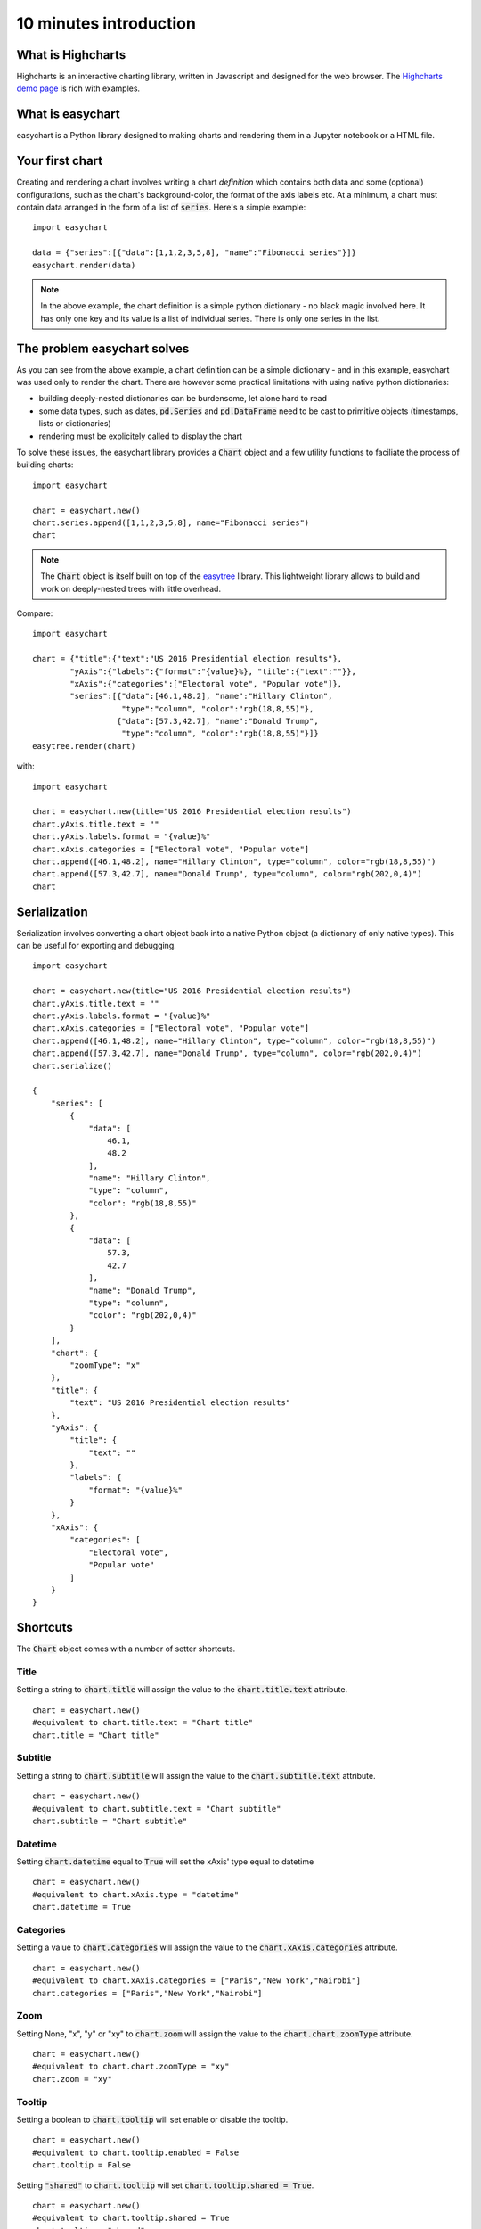 10 minutes introduction
=========================================

What is Highcharts
-----------------------------------------
Highcharts is an interactive charting library, written in Javascript and designed for the web browser. The `Highcharts demo page <https://www.highcharts.com/demo/>`_ is rich with examples. 

What is easychart
-----------------------------------------
easychart is a Python library designed to making charts and rendering them in a Jupyter notebook or a HTML file.

Your first chart
-----------------------------------------
Creating and rendering a chart involves writing a chart *definition* which contains both data and some (optional) configurations, such as the chart's background-color, the format of the axis labels etc. At a minimum, a chart must contain data arranged in the form of a list of :code:`series`. Here's a simple example: 
::

    import easychart

    data = {"series":[{"data":[1,1,2,3,5,8], "name":"Fibonacci series"}]}
    easychart.render(data)

.. raw:: html 

    <div class="chart-container" data-filename="../_static/charts/chart-8.json?v=1">loading...</div>

.. note::
    In the above example, the chart definition is a simple python dictionary - no black magic involved here. It has only one key and its value is a list of individual series. There is only one series in the list.

The problem easychart solves
-----------------------------------------
As you can see from the above example, a chart definition can be a simple dictionary - and in this example, easychart was used only to render the chart. There are however some practical limitations with using native python dictionaries: 

- building deeply-nested dictionaries can be burdensome, let alone hard to read
- some data types, such as dates, :code:`pd.Series` and :code:`pd.DataFrame` need to be cast to primitive objects (timestamps, lists or dictionaries)
- rendering must be explicitely called to display the chart

To solve these issues, the easychart library provides a :code:`Chart` object and a few utility functions to faciliate the process of building charts: 
::

    import easychart

    chart = easychart.new()
    chart.series.append([1,1,2,3,5,8], name="Fibonacci series")
    chart

.. note::
    The :code:`Chart` object is itself built on top of the `easytree <https://easytree.readthedocs.io/en/latest/>`_ library. This lightweight library allows to build and work on deeply-nested trees with little overhead. 

Compare: 
:: 

    import easychart

    chart = {"title":{"text":"US 2016 Presidential election results"}, 
            "yAxis":{"labels":{"format":"{value}%}, "title":{"text":""}},
            "xAxis":{"categories":["Electoral vote", "Popular vote"]},
            "series":[{"data":[46.1,48.2], "name":"Hillary Clinton", 
                       "type":"column", "color":"rgb(18,8,55)"},
                      {"data":[57.3,42.7], "name":"Donald Trump",
                       "type":"column", "color":"rgb(18,8,55)"}]}
    easytree.render(chart)

with:
::

    import easychart 

    chart = easychart.new(title="US 2016 Presidential election results")
    chart.yAxis.title.text = ""
    chart.yAxis.labels.format = "{value}%"
    chart.xAxis.categories = ["Electoral vote", "Popular vote"]
    chart.append([46.1,48.2], name="Hillary Clinton", type="column", color="rgb(18,8,55)")
    chart.append([57.3,42.7], name="Donald Trump", type="column", color="rgb(202,0,4)")
    chart

.. raw:: html 

    <div class="chart-container" data-filename="../_static/charts/chart-9.json?v=1">loading...</div>

Serialization
-----------------------------------------
Serialization involves converting a chart object back into a native Python object (a dictionary of only native types). This can be useful for exporting and debugging. 
::

    import easychart 

    chart = easychart.new(title="US 2016 Presidential election results")
    chart.yAxis.title.text = ""
    chart.yAxis.labels.format = "{value}%"
    chart.xAxis.categories = ["Electoral vote", "Popular vote"]
    chart.append([46.1,48.2], name="Hillary Clinton", type="column", color="rgb(18,8,55)")
    chart.append([57.3,42.7], name="Donald Trump", type="column", color="rgb(202,0,4)")
    chart.serialize()

    {
        "series": [
            {
                "data": [
                    46.1,
                    48.2
                ],
                "name": "Hillary Clinton",
                "type": "column",
                "color": "rgb(18,8,55)"
            },
            {
                "data": [
                    57.3,
                    42.7
                ],
                "name": "Donald Trump",
                "type": "column",
                "color": "rgb(202,0,4)"
            }
        ],
        "chart": {
            "zoomType": "x"
        },
        "title": {
            "text": "US 2016 Presidential election results"
        },
        "yAxis": {
            "title": {
                "text": ""
            },
            "labels": {
                "format": "{value}%"
            }
        },
        "xAxis": {
            "categories": [
                "Electoral vote",
                "Popular vote"
            ]
        }
    }

Shortcuts
-----------------------------------------
The :code:`Chart` object comes with a number of setter shortcuts.

Title
~~~~~~~~~~~~~~~~~~~~~~~~~~~~~~~~~~~~~~~~~
Setting a string to :code:`chart.title` will assign the value to the :code:`chart.title.text` attribute.
::

    chart = easychart.new()
    #equivalent to chart.title.text = "Chart title"
    chart.title = "Chart title"

Subtitle
~~~~~~~~~~~~~~~~~~~~~~~~~~~~~~~~~~~~~~~~~
Setting a string to :code:`chart.subtitle` will assign the value to the :code:`chart.subtitle.text` attribute.
::

    chart = easychart.new()
    #equivalent to chart.subtitle.text = "Chart subtitle"
    chart.subtitle = "Chart subtitle" 

Datetime
~~~~~~~~~~~~~~~~~~~~~~~~~~~~~~~~~~~~~~~~~
Setting :code:`chart.datetime` equal to :code:`True` will set the xAxis' type equal to datetime
::

    chart = easychart.new()
    #equivalent to chart.xAxis.type = "datetime"
    chart.datetime = True

Categories
~~~~~~~~~~~~~~~~~~~~~~~~~~~~~~~~~~~~~~~~~
Setting a value to :code:`chart.categories` will assign the value to the :code:`chart.xAxis.categories` attribute.
::

    chart = easychart.new()
    #equivalent to chart.xAxis.categories = ["Paris","New York","Nairobi"]
    chart.categories = ["Paris","New York","Nairobi"]

Zoom
~~~~~~~~~~~~~~~~~~~~~~~~~~~~~~~~~~~~~~~~~
Setting None, "x", "y" or "xy" to :code:`chart.zoom` will assign the value to the :code:`chart.chart.zoomType` attribute.
::

    chart = easychart.new()
    #equivalent to chart.chart.zoomType = "xy"
    chart.zoom = "xy"

Tooltip
~~~~~~~~~~~~~~~~~~~~~~~~~~~~~~~~~~~~~~~~~
Setting a boolean to :code:`chart.tooltip` will set enable or disable the tooltip. 
::

    chart = easychart.new()
    #equivalent to chart.tooltip.enabled = False
    chart.tooltip = False

Setting :code:`"shared"` to :code:`chart.tooltip` will set :code:`chart.tooltip.shared = True`. 
::

    chart = easychart.new()
    #equivalent to chart.tooltip.shared = True
    chart.tooltip = "shared"

Setting a label format string to tooltip will affect the decimals, prefix and suffix. 
::

    chart = easychart.new()
    chart.tooltip = "${value:.2f} per unit"

is equivalent to 
::

    chart = easychart.new()
    chart.tooltip.valuePrefix = "$"
    chart.tooltip.valueSuffix = " per unit"
    chart.tooltip.valueDecimals = 2

Setting a tuple of values to the :code:`chart.tooltip` will set each value to the toolip attribute, as per the above rules. 
::

    chart = easychart.new()
    chart.tooltip = ("shared", "{value}mm")

is equivalent to:
::

    chart = easychart.new()
    chart.tooltip.shared = True
    chart.tooltip.valueSuffix = "mm"

Legend
~~~~~~~~~~~~~~~~~~~~~~~~~~~~~~~~~~~~~~~~~
Setting a boolean to legend will enable or disable the legend
::

    chart = easychart.new()
    #equivalent to chart.legend.enabled = False
    chart.legend = False

Stacking
~~~~~~~~~~~~~~~~~~~~~~~~~~~~~~~~~~~~~~~~~
Setting one of None, "percent" or "normal" to :code:`chart.stacking` will affect the value to :code:`chart.plotOptions.series.stacking`. 
::

    chart = easychart.new()
    #equivalent to chart.plotOptions.series.stacking = "percent"
    chart.stacking = "percent"
